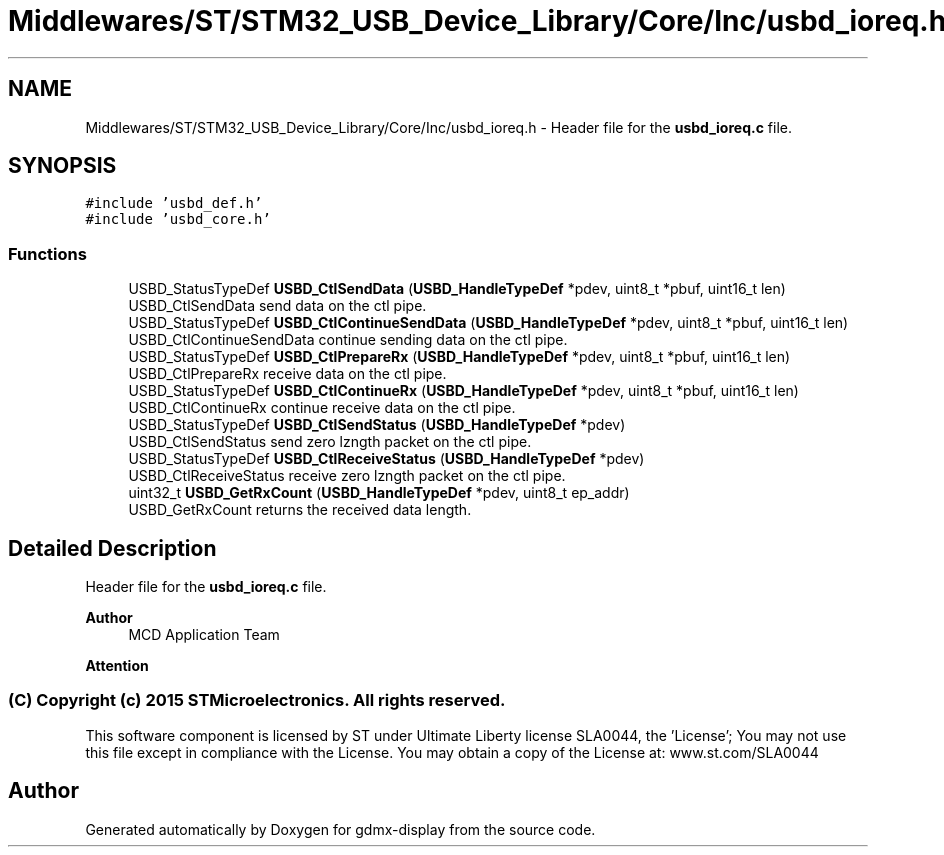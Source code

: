 .TH "Middlewares/ST/STM32_USB_Device_Library/Core/Inc/usbd_ioreq.h" 3 "Mon May 24 2021" "gdmx-display" \" -*- nroff -*-
.ad l
.nh
.SH NAME
Middlewares/ST/STM32_USB_Device_Library/Core/Inc/usbd_ioreq.h \- Header file for the \fBusbd_ioreq\&.c\fP file\&.  

.SH SYNOPSIS
.br
.PP
\fC#include 'usbd_def\&.h'\fP
.br
\fC#include 'usbd_core\&.h'\fP
.br

.SS "Functions"

.in +1c
.ti -1c
.RI "USBD_StatusTypeDef \fBUSBD_CtlSendData\fP (\fBUSBD_HandleTypeDef\fP *pdev, uint8_t *pbuf, uint16_t len)"
.br
.RI "USBD_CtlSendData send data on the ctl pipe\&. "
.ti -1c
.RI "USBD_StatusTypeDef \fBUSBD_CtlContinueSendData\fP (\fBUSBD_HandleTypeDef\fP *pdev, uint8_t *pbuf, uint16_t len)"
.br
.RI "USBD_CtlContinueSendData continue sending data on the ctl pipe\&. "
.ti -1c
.RI "USBD_StatusTypeDef \fBUSBD_CtlPrepareRx\fP (\fBUSBD_HandleTypeDef\fP *pdev, uint8_t *pbuf, uint16_t len)"
.br
.RI "USBD_CtlPrepareRx receive data on the ctl pipe\&. "
.ti -1c
.RI "USBD_StatusTypeDef \fBUSBD_CtlContinueRx\fP (\fBUSBD_HandleTypeDef\fP *pdev, uint8_t *pbuf, uint16_t len)"
.br
.RI "USBD_CtlContinueRx continue receive data on the ctl pipe\&. "
.ti -1c
.RI "USBD_StatusTypeDef \fBUSBD_CtlSendStatus\fP (\fBUSBD_HandleTypeDef\fP *pdev)"
.br
.RI "USBD_CtlSendStatus send zero lzngth packet on the ctl pipe\&. "
.ti -1c
.RI "USBD_StatusTypeDef \fBUSBD_CtlReceiveStatus\fP (\fBUSBD_HandleTypeDef\fP *pdev)"
.br
.RI "USBD_CtlReceiveStatus receive zero lzngth packet on the ctl pipe\&. "
.ti -1c
.RI "uint32_t \fBUSBD_GetRxCount\fP (\fBUSBD_HandleTypeDef\fP *pdev, uint8_t ep_addr)"
.br
.RI "USBD_GetRxCount returns the received data length\&. "
.in -1c
.SH "Detailed Description"
.PP 
Header file for the \fBusbd_ioreq\&.c\fP file\&. 


.PP
\fBAuthor\fP
.RS 4
MCD Application Team
.RE
.PP
\fBAttention\fP
.RS 4
.RE
.PP
.SS "(C) Copyright (c) 2015 STMicroelectronics\&. All rights reserved\&."
.PP
This software component is licensed by ST under Ultimate Liberty license SLA0044, the 'License'; You may not use this file except in compliance with the License\&. You may obtain a copy of the License at: www\&.st\&.com/SLA0044 
.SH "Author"
.PP 
Generated automatically by Doxygen for gdmx-display from the source code\&.
